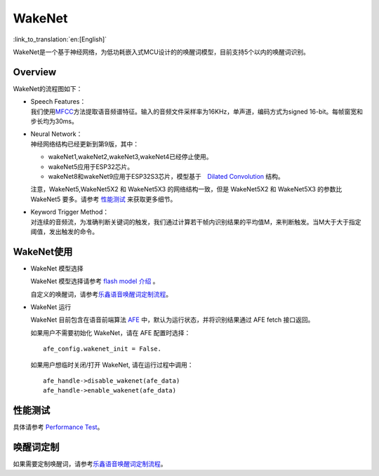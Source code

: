 WakeNet
=======

:link_to_translation:`en:[English]`

WakeNet是一个基于神经网络，为低功耗嵌入式MCU设计的的唤醒词模型，目前支持5个以内的唤醒词识别。

Overview
--------

WakeNet的流程图如下：

.. raw:: html

   <center>

.. raw:: html

   </center>

-  | Speech Features：
   | 我们使用\ `MFCC <https://en.wikipedia.org/wiki/Mel-frequency_cepstrum>`__\ 方法提取语音频谱特征。输入的音频文件采样率为16KHz，单声道，编码方式为signed
     16-bit。每帧窗宽和步长均为30ms。

-  | Neural Network：
   | 神经网络结构已经更新到第9版，其中：

   -  wakeNet1,wakeNet2,wakeNet3,wakeNet4已经停止使用。
   -  wakeNet5应用于ESP32芯片。
   -  wakeNet8和wakeNet9应用于ESP32S3芯片，模型基于　`Dilated
      Convolution <https://arxiv.org/pdf/1609.03499.pdf>`__ 结构。

   注意，WakeNet5,WakeNet5X2 和 WakeNet5X3 的网络结构一致，但是
   WakeNet5X2 和 WakeNet5X3 的参数比 WakeNet5 要多。请参考
   `性能测试 <#性能测试>`__ 来获取更多细节。

-  | Keyword Trigger Method：
   | 对连续的音频流，为准确判断关键词的触发，我们通过计算若干帧内识别结果的平均值M，来判断触发。当M大于大于指定阈值，发出触发的命令。


WakeNet使用
-----------

-  WakeNet 模型选择

   WakeNet 模型选择请参考 `flash model
   介绍 <../flash_model/README_CN.md>`__ 。

   自定义的唤醒词，请参考\ `乐鑫语音唤醒词定制流程 <乐鑫语音唤醒词定制流程.md>`__\ 。

-  WakeNet 运行

   WakeNet 目前包含在语音前端算法
   `AFE <../audio_front_end/README_CN.md>`__
   中，默认为运行状态，并将识别结果通过 AFE fetch 接口返回。

   如果用户不需要初始化 WakeNet，请在 AFE 配置时选择：

   ::

      afe_config.wakenet_init = False.

   如果用户想临时关闭/打开 WakeNet, 请在运行过程中调用：

   ::

      afe_handle->disable_wakenet(afe_data)
      afe_handle->enable_wakenet(afe_data)

性能测试
--------

具体请参考 `Performance Test <../performance_test/README.md>`__\ 。

唤醒词定制
----------

如果需要定制唤醒词，请参考\ `乐鑫语音唤醒词定制流程 <乐鑫语音唤醒词定制流程.md>`__\ 。
